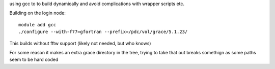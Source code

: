 

using gcc to to build dynamically and avoid complications with wrapper scripts etc.

Building on the login node::

  module add gcc
  ./configure --with-f77=gfortran --prefix=/pdc/vol/grace/5.1.23/


This builds without fftw support (likely not needed, but who knows)

For some reason it makes an extra grace directory in the tree, trying to take that
out breaks somethign as some paths seem to be hard coded
